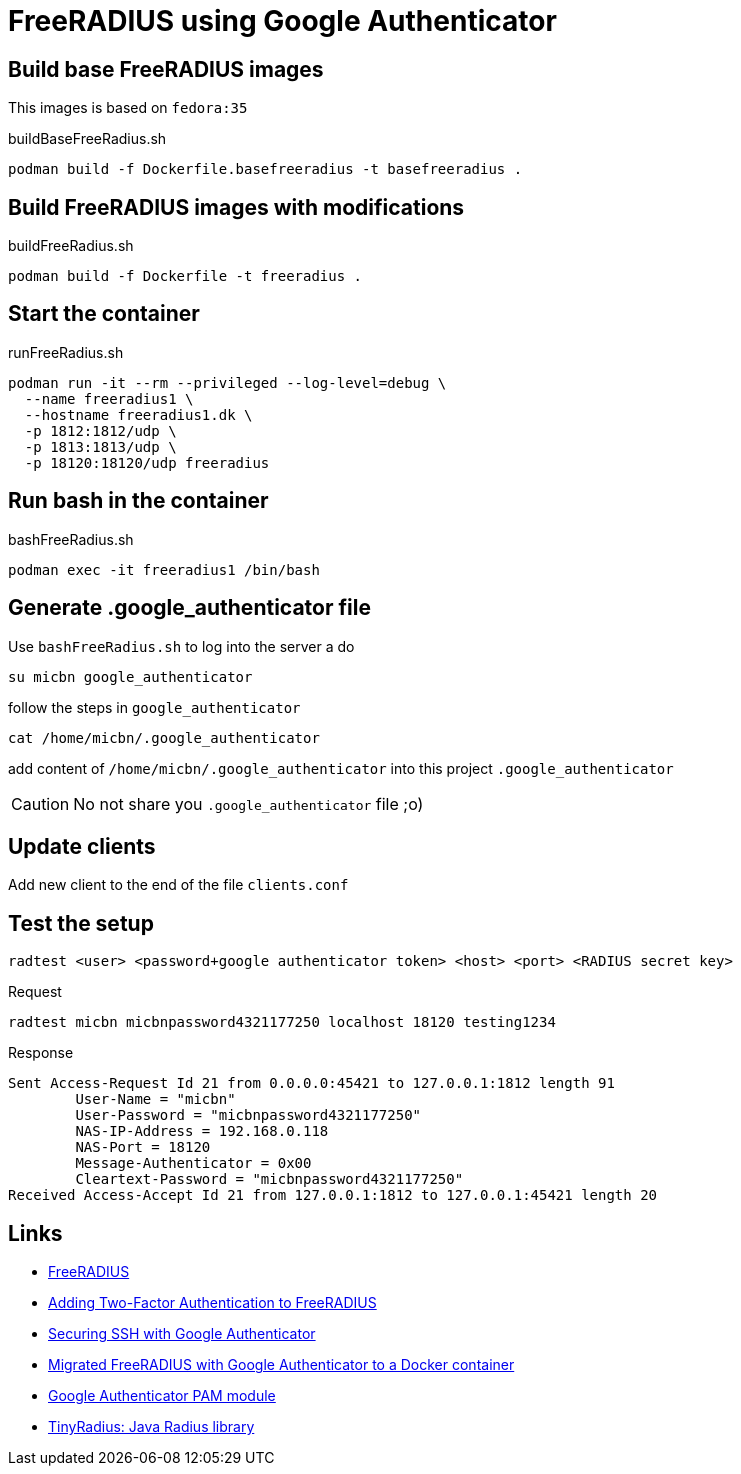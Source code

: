 = FreeRADIUS using Google Authenticator

== Build base FreeRADIUS images

This images is based on `fedora:35`

.buildBaseFreeRadius.sh
[source, bash]
----
podman build -f Dockerfile.basefreeradius -t basefreeradius .
----

== Build FreeRADIUS images with modifications

.buildFreeRadius.sh

[source, bash]
----
podman build -f Dockerfile -t freeradius .
----

== Start the container

.runFreeRadius.sh

[source, bash]
----
podman run -it --rm --privileged --log-level=debug \
  --name freeradius1 \
  --hostname freeradius1.dk \
  -p 1812:1812/udp \
  -p 1813:1813/udp \
  -p 18120:18120/udp freeradius
----

== Run bash in the container

.bashFreeRadius.sh

[source, bash]
----
podman exec -it freeradius1 /bin/bash
----

== Generate .google_authenticator file

Use `bashFreeRadius.sh` to log into the server a do

[source, bash]
----
su micbn google_authenticator
----

follow the steps in `google_authenticator`

[source, bash]
----
cat /home/micbn/.google_authenticator
----

add content of `/home/micbn/.google_authenticator` into this project `.google_authenticator`

CAUTION: No not share you `.google_authenticator` file ;o)

== Update clients

Add new client to the end of the file `clients.conf`


== Test the setup

`radtest <user> <password+google authenticator token> <host> <port> <RADIUS secret key>`

.Request
[source, bash]
----
radtest micbn micbnpassword4321177250 localhost 18120 testing1234
----

.Response
[source]
----
Sent Access-Request Id 21 from 0.0.0.0:45421 to 127.0.0.1:1812 length 91
        User-Name = "micbn"
        User-Password = "micbnpassword4321177250"
        NAS-IP-Address = 192.168.0.118
        NAS-Port = 18120
        Message-Authenticator = 0x00
        Cleartext-Password = "micbnpassword4321177250"
Received Access-Accept Id 21 from 127.0.0.1:1812 to 127.0.0.1:45421 length 20
----


== Links

- https://freeradius.org/[FreeRADIUS]
- https://networkjutsu.com/freeradius-google-authenticator/[Adding Two-Factor Authentication to FreeRADIUS]
- https://networkjutsu.com/ssh-google-authenticator/[Securing SSH with Google Authenticator]
- https://networkjutsu.com/freeradius-docker/[Migrated FreeRADIUS with Google Authenticator to a Docker container]
- https://github.com/google/google-authenticator-libpam[Google Authenticator PAM module]

- http://tinyradius.sourceforge.net/[TinyRadius: Java Radius library]